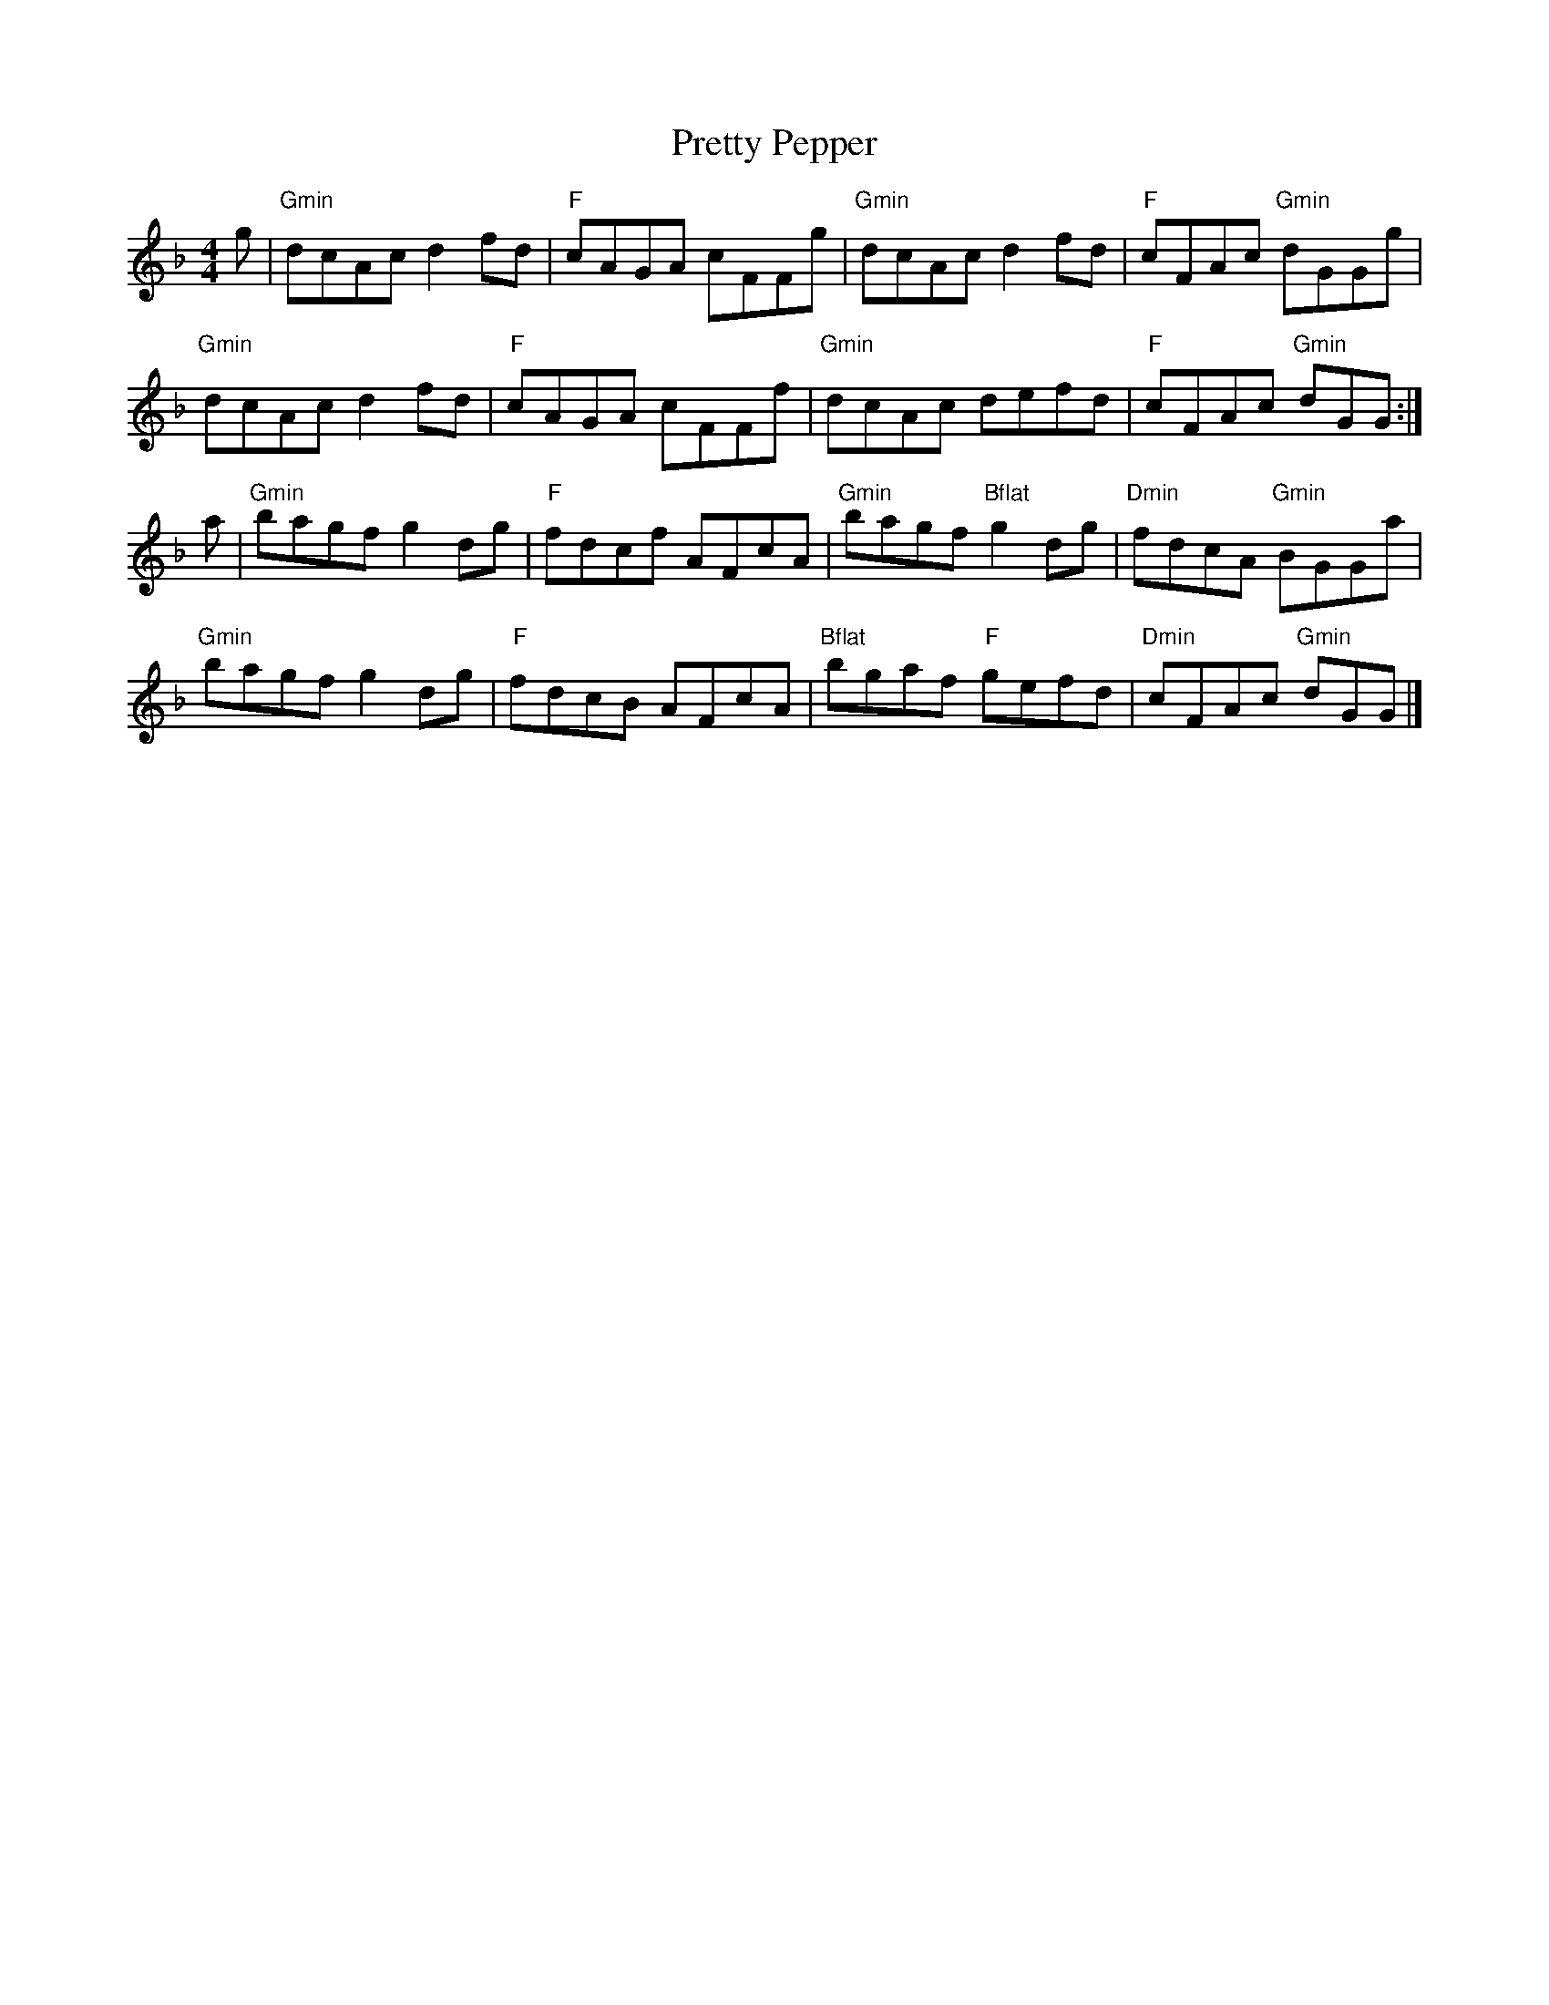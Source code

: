X: 2
T: Pretty Pepper
Z: Kerri Coombs
S: https://thesession.org/tunes/3589#setting16612
R: reel
M: 4/4
L: 1/8
K: Gdor
g|"Gmin"dcAc d2 fd|"F"cAGA cFFg|"Gmin"dcAc d2 fd|"F"cFAc "Gmin"dGGg|"Gmin"dcAc d2 fd|"F"cAGA cFFf|"Gmin"dcAc defd|"F"cFAc "Gmin"dGG:|a|"Gmin"bagf g2 dg|"F"fdcf AFcA|"Gmin"bagf "Bflat"g2 dg|"Dmin"fdcA "Gmin"BGGa|"Gmin"bagf g2 dg|"F"fdcB AFcA|"Bflat"bgaf "F"gefd|"Dmin"cFAc "Gmin"dGG|]
